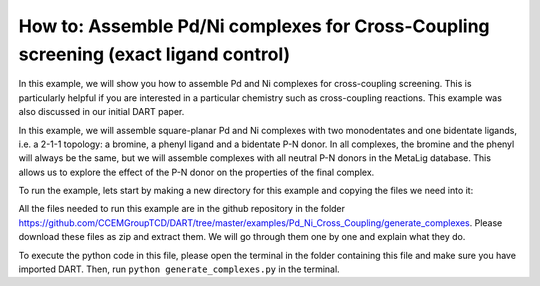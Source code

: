 How to: Assemble Pd/Ni complexes for Cross-Coupling screening (exact ligand control)
====================================================================================

.. _Pd_Ni_Cross_Coupling:

In this example, we will show you how to assemble Pd and Ni complexes for cross-coupling screening. This is particularly helpful if you are interested in a particular chemistry such as cross-coupling reactions. This example was also discussed in our initial DART paper.

In this example, we will assemble square-planar Pd and Ni complexes with two monodentates and one bidentate ligands, i.e. a 2-1-1 topology: a bromine, a phenyl ligand and a bidentate P-N donor. In all complexes, the bromine and the phenyl will always be the same, but we will assemble complexes with all neutral P-N donors in the MetaLig database. This allows us to explore the effect of the P-N donor on the properties of the final complex.

To run the example, lets start by making a new directory for this example and copying the files we need into it:

All the files needed to run this example are in the github repository in the folder https://github.com/CCEMGroupTCD/DART/tree/master/examples/Pd_Ni_Cross_Coupling/generate_complexes. Please download these files as zip and extract them. We will go through them one by one and explain what they do.



To execute the python code in this file, please open the terminal in the folder containing this file and make sure you have imported DART. Then, run ``python generate_complexes.py`` in the terminal.


